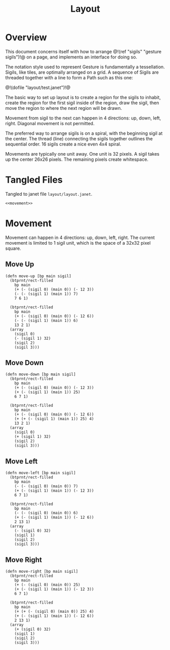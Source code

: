 #+TITLE: Layout
* Overview
This document concerns itself with how to
arrange @!(ref "sigils" "gesture sigils")!@ on a page,
and implements an interface for doing so.

The notation style used to represent Gesture is
fundamentally a tessellation. Sigils, like tiles, are
optimally arranged on a grid. A sequence of Sigils are
threaded together with a line to form a Path such
as this one:

@!(dofile "layout/test.janet")!@

The basic way to set up layout is to create a region for
the sigils to inhabit, create the region for the first
sigil inside of the region, draw the sigil, then move
the region to where the next region will be drawn.

Movement from sigil to the next can happen in 4
directions: up, down, left, right. Diagonal movement
is not permitted.

The preferred way to arrange sigils is on a spiral, with
the beginning sigil at the center. The thread (line)
connecting the sigils together outlines the sequential
order. 16 sigils create a nice even 4x4 spiral.

Movements are typically one unit away. One unit is 32
pixels. A sigil takes up the center 26x26 pixels. The
remaining pixels create whitespace.
* Tangled Files
Tangled to janet file =layout/layout.janet=.

#+NAME: layout.janet
#+BEGIN_SRC janet :tangle layout/layout.janet
<<movement>>
#+END_SRC
* Movement
Movement can happen in 4 directions: up, down, left, right.
The current movement is limited to 1 sigil unit, which is the
space of a 32x32 pixel square.
** Move Up
#+NAME: movement
#+BEGIN_SRC janet
(defn move-up [bp main sigil]
  (btprnt/rect-filled
    bp main
    (+ (- (sigil 0) (main 0)) (- 12 3))
    (- (- (sigil 1) (main 1)) 7)
    7 6 1)

  (btprnt/rect-filled
    bp main
    (+ (- (sigil 0) (main 0)) (- 12 6))
    (- (- (sigil 1) (main 1)) 6)
    13 2 1)
  (array
    (sigil 0) 
    (- (sigil 1) 32)
    (sigil 2)
    (sigil 3)))
#+END_SRC
** Move Down
#+NAME: movement
#+BEGIN_SRC janet
(defn move-down [bp main sigil]
  (btprnt/rect-filled
    bp main
    (+ (- (sigil 0) (main 0)) (- 12 3))
    (+ (- (sigil 1) (main 1)) 25)
    6 7 1)

  (btprnt/rect-filled
    bp main
    (+ (- (sigil 0) (main 0)) (- 12 6))
    (+ (+ (- (sigil 1) (main 1)) 25) 4)
    13 2 1)
  (array
    (sigil 0) 
    (+ (sigil 1) 32)
    (sigil 2)
    (sigil 3)))
#+END_SRC
** Move Left
#+NAME: movement
#+BEGIN_SRC janet
(defn move-left [bp main sigil]
  (btprnt/rect-filled
    bp main
    (- (- (sigil 0) (main 0)) 7)
    (+ (- (sigil 1) (main 1)) (- 12 3))
    6 7 1)

  (btprnt/rect-filled
    bp main
    (- (- (sigil 0) (main 0)) 6)
    (+ (- (sigil 1) (main 1)) (- 12 6))
    2 13 1)
  (array
    (- (sigil 0) 32)
    (sigil 1) 
    (sigil 2)
    (sigil 3)))
#+END_SRC
** Move Right
#+NAME: movement
#+BEGIN_SRC janet
(defn move-right [bp main sigil]
  (btprnt/rect-filled
    bp main
    (+ (- (sigil 0) (main 0)) 25)
    (+ (- (sigil 1) (main 1)) (- 12 3))
    6 7 1)

  (btprnt/rect-filled
    bp main
    (+ (+ (- (sigil 0) (main 0)) 25) 4)
    (+ (- (sigil 1) (main 1)) (- 12 6))
    2 13 1)
  (array
    (+ (sigil 0) 32)
    (sigil 1) 
    (sigil 2)
    (sigil 3)))
#+END_SRC
